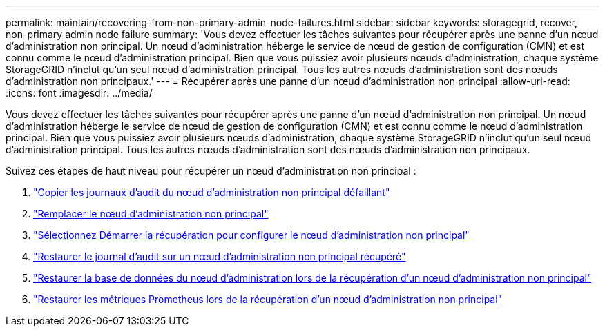 ---
permalink: maintain/recovering-from-non-primary-admin-node-failures.html 
sidebar: sidebar 
keywords: storagegrid, recover, non-primary admin node failure 
summary: 'Vous devez effectuer les tâches suivantes pour récupérer après une panne d’un nœud d’administration non principal.  Un nœud d’administration héberge le service de nœud de gestion de configuration (CMN) et est connu comme le nœud d’administration principal.  Bien que vous puissiez avoir plusieurs nœuds d’administration, chaque système StorageGRID n’inclut qu’un seul nœud d’administration principal.  Tous les autres nœuds d’administration sont des nœuds d’administration non principaux.' 
---
= Récupérer après une panne d'un nœud d'administration non principal
:allow-uri-read: 
:icons: font
:imagesdir: ../media/


[role="lead"]
Vous devez effectuer les tâches suivantes pour récupérer après une panne d’un nœud d’administration non principal.  Un nœud d’administration héberge le service de nœud de gestion de configuration (CMN) et est connu comme le nœud d’administration principal.  Bien que vous puissiez avoir plusieurs nœuds d’administration, chaque système StorageGRID n’inclut qu’un seul nœud d’administration principal.  Tous les autres nœuds d’administration sont des nœuds d’administration non principaux.

Suivez ces étapes de haut niveau pour récupérer un nœud d’administration non principal :

. link:copying-audit-logs-from-failed-non-primary-admin-node.html["Copier les journaux d'audit du nœud d'administration non principal défaillant"]
. link:replacing-non-primary-admin-node.html["Remplacer le nœud d'administration non principal"]
. link:selecting-start-recovery-to-configure-non-primary-admin-node.html["Sélectionnez Démarrer la récupération pour configurer le nœud d’administration non principal"]
. link:restoring-audit-log-on-recovered-non-primary-admin-node.html["Restaurer le journal d'audit sur un nœud d'administration non principal récupéré"]
. link:restoring-admin-node-database-non-primary-admin-node.html["Restaurer la base de données du nœud d'administration lors de la récupération d'un nœud d'administration non principal"]
. link:restoring-prometheus-metrics-non-primary-admin-node.html["Restaurer les métriques Prometheus lors de la récupération d'un nœud d'administration non principal"]

